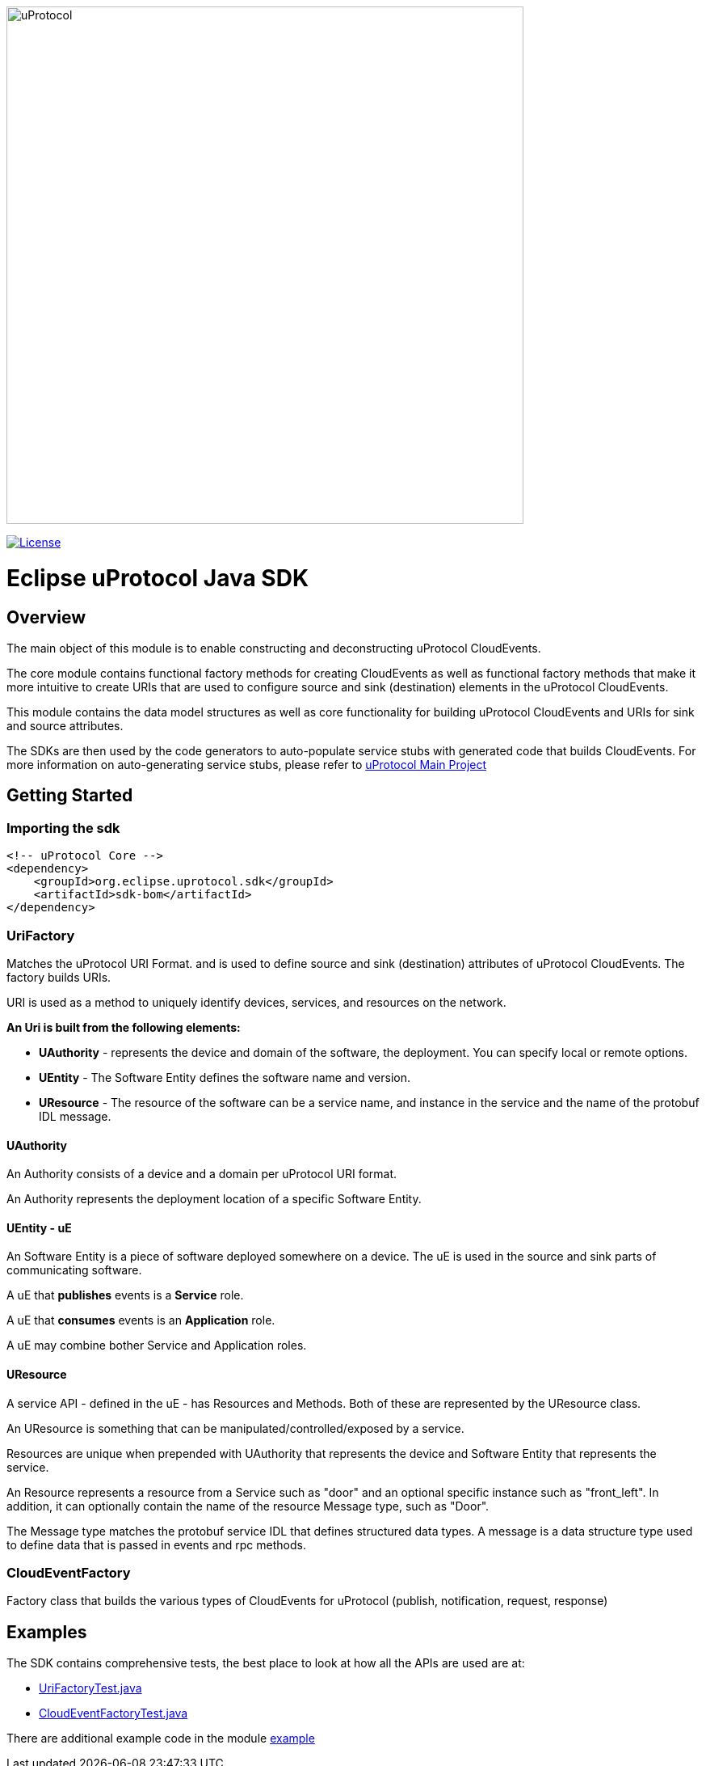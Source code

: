 image:https://github.com/eclipse-uprotocol/.github/raw/main/logo/uprotocol_logo.png[alt=uProtocol,640]

image:https://img.shields.io/badge/License-Apache%202.0-blue.svg[License,link=https://opensource.org/licenses/Apache-2.0]

= Eclipse uProtocol Java SDK
:toc:

== Overview

The main object of this module is to enable constructing and deconstructing uProtocol CloudEvents.

The core module contains functional factory methods for creating CloudEvents as well as functional factory methods that make it more intuitive to create URIs that are used to configure source and sink (destination) elements in the uProtocol CloudEvents.

This module contains the data model structures as well as core functionality for building uProtocol CloudEvents and URIs for sink and source attributes.

The SDKs are then used by the code generators to auto-populate service stubs with generated code that builds CloudEvents. For more information on auto-generating service stubs, please refer to http://github.com/eclipse-uprotocol/uprotocol[uProtocol Main Project]

== Getting Started

=== Importing the sdk

[source]
----
<!-- uProtocol Core -->
<dependency>
    <groupId>org.eclipse.uprotocol.sdk</groupId>
    <artifactId>sdk-bom</artifactId>
</dependency>
----


=== UriFactory

Matches the uProtocol URI Format. and is used to define source and sink (destination) attributes of uProtocol CloudEvents.
The factory builds URIs.

URI is used as a method to uniquely identify devices, services, and resources on the network.

*An Uri is built from the following elements:*

* *UAuthority* - represents the device and domain of the software, the deployment. You can specify local or remote options.
* *UEntity* - The Software Entity defines the software name and version.
* *UResource* - The resource of the software can be a service name, and instance in the service and the name of the protobuf IDL message.

==== UAuthority

An Authority consists of a device and a domain per uProtocol URI format.

An Authority represents the deployment location of a specific Software Entity.

==== UEntity - uE

An Software Entity is a piece of software deployed somewhere on a device. The uE is used in the source and sink parts of communicating software.

A uE that *publishes* events is a *Service* role.

A uE that *consumes* events is an *Application* role.

A uE may combine bother Service and Application roles.


==== UResource

A service API - defined in the uE - has Resources and Methods. Both of these are represented by the UResource class.

An UResource is something that can be manipulated/controlled/exposed by a service. 

Resources are unique when prepended with UAuthority that represents the device and Software Entity that represents the service.

An Resource represents a resource from a Service such as "door" and an optional specific instance such as "front_left".
In addition, it can optionally contain the name of the resource Message type, such as "Door". 

The Message type matches the protobuf service IDL that defines structured data types. A message is a data structure type used to define data that is passed in events and rpc methods.

=== CloudEventFactory
Factory class that builds the various types of CloudEvents for uProtocol (publish, notification, request, response)

== Examples

The SDK contains comprehensive tests, the best place to look at how all the APIs are used are at:

* link:sdk/src/test/java/org/eclipse/uprotocol/uri/factory/UriFactoryTest.java[UriFactoryTest.java]

* link:sdk/src/test/java/org/eclipse/uprotocol/cloudevent/factory/CloudEventFactoryTest.java[CloudEventFactoryTest.java]

There are additional example code in the module link:examples/README.adoc[example]